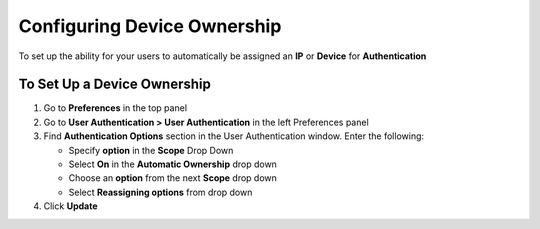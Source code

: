 Configuring Device Ownership
============================

To set up the ability for your users to automatically be assigned an **IP** or **Device** for **Authentication**

To Set Up a Device Ownership
----------------------------

#. Go to **Preferences** in the top panel
#. Go to **User Authentication > User Authentication** in the left Preferences panel
#. Find **Authentication Options** section in the User Authentication window. Enter the following:

   - Specify **option** in the **Scope** Drop Down
   - Select **On** in the **Automatic Ownership** drop down
   - Choose an **option** from the next **Scope** drop down
   - Select **Reassigning options** from drop down

#. Click **Update**
